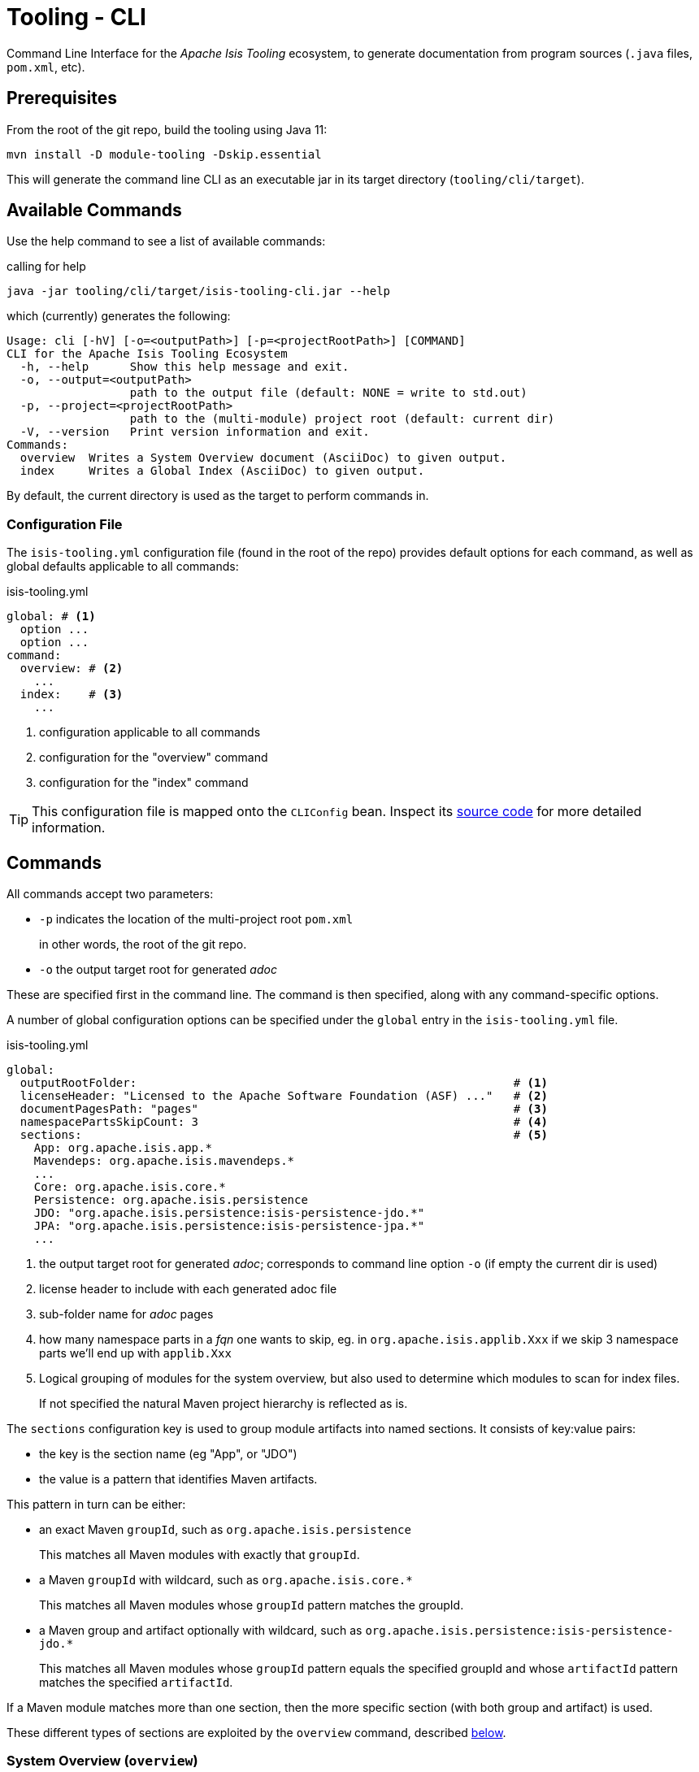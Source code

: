 [[tooling-cli]]
= Tooling - CLI

:Notice: Licensed to the Apache Software Foundation (ASF) under one or more contributor license agreements. See the NOTICE file distributed with this work for additional information regarding copyright ownership. The ASF licenses this file to you under the Apache License, Version 2.0 (the "License"); you may not use this file except in compliance with the License. You may obtain a copy of the License at. http://www.apache.org/licenses/LICENSE-2.0 . Unless required by applicable law or agreed to in writing, software distributed under the License is distributed on an "AS IS" BASIS, WITHOUT WARRANTIES OR  CONDITIONS OF ANY KIND, either express or implied. See the License for the specific language governing permissions and limitations under the License.

Command Line Interface for the _Apache Isis Tooling_ ecosystem, to generate documentation from program sources (`.java` files, `pom.xml`, etc).



== Prerequisites

From the root of the git repo, build the tooling using Java 11:

[source,java]
----
mvn install -D module-tooling -Dskip.essential
----

This will generate the command line CLI as an executable jar in its target directory (`tooling/cli/target`).


== Available Commands

Use the help command to see a list of available commands:

[source]
.calling for help
----
java -jar tooling/cli/target/isis-tooling-cli.jar --help
----

which (currently) generates the following:

[source]
----
Usage: cli [-hV] [-o=<outputPath>] [-p=<projectRootPath>] [COMMAND]
CLI for the Apache Isis Tooling Ecosystem
  -h, --help      Show this help message and exit.
  -o, --output=<outputPath>
                  path to the output file (default: NONE = write to std.out)
  -p, --project=<projectRootPath>
                  path to the (multi-module) project root (default: current dir)
  -V, --version   Print version information and exit.
Commands:
  overview  Writes a System Overview document (AsciiDoc) to given output.
  index     Writes a Global Index (AsciiDoc) to given output.
----

By default, the current directory is used as the target to perform commands in.


=== Configuration File

The `isis-tooling.yml` configuration file (found in the root of the repo) provides default options for each command, as well as global defaults applicable to all commands:

[source,yml]
.isis-tooling.yml
----
global: # <.>
  option ...
  option ...
command:
  overview: # <.>
    ...
  index:    # <.>
    ...
----

<.> configuration applicable to all commands
<.> configuration for the "overview" command
<.> configuration for the "index" command

TIP: This configuration file is mapped onto the `CLIConfig` bean.
Inspect its https://github.com/apache/isis/blob/master/tooling/cli/src/main/java/org/apache/isis/tooling/cli/CliConfig.java#L31[source code] for more detailed information.


== Commands

All commands accept two parameters:

* `-p` indicates the location of the multi-project root `pom.xml`
+
in other words, the root of the git repo.

* `-o` the output target root for generated _adoc_

These are specified first in the command line.
The command is then specified, along with any command-specific options.

A number of global configuration options can be specified under the `global` entry in the `isis-tooling.yml` file.

[source,yml]
.isis-tooling.yml
----
global:
  outputRootFolder:                                                       # <.>
  licenseHeader: "Licensed to the Apache Software Foundation (ASF) ..."   # <.>
  documentPagesPath: "pages"                                              # <.>
  namespacePartsSkipCount: 3                                              # <.>
  sections:                                                               # <.>
    App: org.apache.isis.app.*
    Mavendeps: org.apache.isis.mavendeps.*
    ...
    Core: org.apache.isis.core.*
    Persistence: org.apache.isis.persistence
    JDO: "org.apache.isis.persistence:isis-persistence-jdo.*"
    JPA: "org.apache.isis.persistence:isis-persistence-jpa.*"
    ...
----

<.> the output target root for generated _adoc_; corresponds to command line option `-o` (if empty the current dir is used)
<.> license header to include with each generated adoc file
<.> sub-folder name for _adoc_ pages
<.> how many namespace parts in a _fqn_ one wants to skip, eg. in `org.apache.isis.applib.Xxx` if we skip 3 namespace parts we'll end up with `applib.Xxx`
<.> Logical grouping of modules for the system overview, but also used to determine which modules to scan for index files.
+
If not specified the natural Maven project hierarchy is reflected as is.

The `sections` configuration key is used to group module artifacts into named sections.
It consists of key:value pairs:

* the key is the section name (eg "App", or "JDO")
* the value is a pattern that identifies Maven artifacts.

This pattern in turn can be either:

* an exact Maven `groupId`, such as `org.apache.isis.persistence`
+
This matches all Maven modules with exactly that `groupId`.

* a Maven `groupId` with wildcard, such as `org.apache.isis.core.*`
+
This matches all Maven modules whose `groupId` pattern matches the groupId.

* a Maven group and artifact optionally with wildcard, such as `org.apache.isis.persistence:isis-persistence-jdo.*`
+
This matches all Maven modules whose `groupId` pattern equals the specified groupId and whose `artifactId` pattern matches the specified `artifactId`.

If a Maven module matches more than one section, then the more specific section (with both group and artifact) is used.

These different types of sections are exploited by the `overview` command, described <<system-overview-overview,below>>.

=== System Overview (`overview`)

This command generates the _System Overview_ (`.adoc) page.

This page summarises the contents of each section (defined by the `global.sections` configuration key), also with a link:https://c4model.com/[C4] diagram showing how the modules relate.

As described <<configuration-file,above>>, sections are defined that either match on a group or on a group and artifact.
The overview command places these under a level 2 or a level 3 heading respectively.
By sequencing the sections correctly, this therefore allows a hierarchy to be created.

For example,

[source,yml]
.isis-tooling.yml
----
global:
  ...
  sections:                                                               # <.>
    ...
    Persistence: org.apache.isis.persistence
    JDO: "org.apache.isis.persistence:isis-persistence-jdo.*"
    JPA: "org.apache.isis.persistence:isis-persistence-jpa.*"
    ...
----

The `overview` command will render "Persistence" section at level 2 (because its pattern is only for a `groupId`), and then the "JDO" and "JPA" sections underneath at level 3 (because there patterns also include an `artifactId`).

In this way, sections can be defined that create a hierarchy.


=== Usage

The `overview` command is usually invoked as follows:

[source]
----
java -jar tooling/cli/target/isis-tooling-cli.jar \
    -p . \
    -o antora/components/system/modules/generated \
    overview
----

where :

* `-p` and `-o` are the global options for all commands

* `overview` selects this sub-command

There are no command-specific options.



[[overview-configuration]]
==== Configuration

The `overview` command supports a number of command-specific configuration options:

[source,yml]
.isis-tooling.yml
----
commands:
  overview:
    description: "These tables summarize all Maven artifacts ..."           # <.>
    systemOverviewFilename: "system-overview.adoc"                          # <.>
----
<.> _System Overview_ head line
<.> name of the _System Overview_ (adoc) file



=== Index (`index`)

This command generates the _Document Global Index_ (`.adoc`) files.

Any class found with magic `{@index}` in its _java-doc_ section at type level, will be included with the _Document Global Index_.

Asciidoc files may refer to the _Document Global Index_ via `xref` or `include` statements using paths such as `system:generated:index/applib/Xxx.adoc`.


==== Usage

The `index` command is usually invoked as follows:

[source]
----
java -jar tooling/cli/target/isis-tooling-cli.jar \
    -p . \
    -o antora/components/system/modules/generated \
    overview
----

where :

* `-p` and `-o` are the global options for all commands

* `index` selects this sub-command

There are no command-specific options.


[[index-configuration]]
==== Configuration

The `index` command supports a number of command-specific configuration options:

[source,yml]
.isis-tooling.yml
----
commands:
  index:
    documentGlobalIndexPath: "pages/index"                                  # <.>
    documentGlobalIndexXrefPageIdFormat: "system:generated:index/%s.adoc"   # <.>
    fixOrphanedAdocIncludeStatements: true                                  # <.>
----
<.> sub-folder name for the _Document Global Index_
<.> format for include statements via which other _adoc_ files may refer to the Document Global Index
<.> whether to activate the `OrphanedIncludeStatementFixer`, discussed below.

The CLI also has an experimental `OrphanedIncludeStatementFixer` that checks orphaned index references in all _adoc_ files and tries to fix them.


==== Limitations

There are currently a couple of limitations:

* the _Document Global Index_ can only contain classes unique by their simple name, otherwise the `OrphanedIncludeStatementFixer` would not be able to reason about how to fix orphaned references.

* the `OrphanedIncludeStatementFixer` also can fix up references to classes that have been moved, but it cannot fix up orphans where the class has been renamed.


